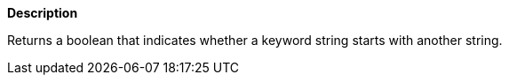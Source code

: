 // This is generated by ESQL's AbstractFunctionTestCase. Do no edit it. See ../README.md for how to regenerate it.

*Description*

Returns a boolean that indicates whether a keyword string starts with another string.
